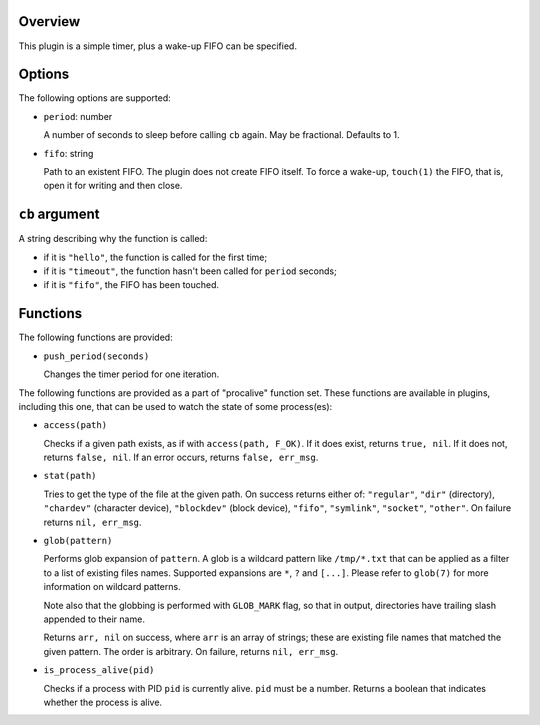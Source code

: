 .. :X-man-page-only: luastatus-plugin-timer
.. :X-man-page-only: ######################
.. :X-man-page-only:
.. :X-man-page-only: ##########################
.. :X-man-page-only: timer plugin for luastatus
.. :X-man-page-only: ##########################
.. :X-man-page-only:
.. :X-man-page-only: :Copyright: LGPLv3
.. :X-man-page-only: :Manual section: 7

Overview
========
This plugin is a simple timer, plus a wake-up FIFO can be specified.

Options
=======
The following options are supported:

* ``period``: number

  A number of seconds to sleep before calling ``cb`` again. May be fractional. Defaults to 1.

* ``fifo``: string

  Path to an existent FIFO. The plugin does not create FIFO itself. To force a wake-up,
  ``touch(1)`` the FIFO, that is, open it for writing and then close.

``cb`` argument
===============
A string describing why the function is called:

* if it is ``"hello"``, the function is called for the first time;

* if it is ``"timeout"``, the function hasn't been called for ``period`` seconds;

* if it is ``"fifo"``, the FIFO has been touched.

Functions
=========
The following functions are provided:

* ``push_period(seconds)``

  Changes the timer period for one iteration.

The following functions are provided as a part of "procalive" function set.
These functions are available in plugins, including this one, that can be used
to watch the state of some process(es):

* ``access(path)``

  Checks if a given path exists, as if with ``access(path, F_OK)``.
  If it does exist, returns ``true, nil``. If it does not, returns
  ``false, nil``. If an error occurs, returns ``false, err_msg``.

* ``stat(path)``

  Tries to get the type of the file at the given path. On success returns
  either of: ``"regular"``, ``"dir"`` (directory), ``"chardev"`` (character device),
  ``"blockdev"`` (block device), ``"fifo"``, ``"symlink"``, ``"socket"``, ``"other"``.
  On failure returns ``nil, err_msg``.

* ``glob(pattern)``

  Performs glob expansion of ``pattern``.
  A glob is a wildcard pattern like ``/tmp/*.txt`` that can be applied as
  a filter to a list of existing files names. Supported expansions are
  ``*``, ``?`` and ``[...]``. Please refer to ``glob(7)`` for more information
  on wildcard patterns.

  Note also that the globbing is performed with ``GLOB_MARK`` flag, so that
  in output, directories have trailing slash appended to their name.

  Returns ``arr, nil`` on success, where ``arr`` is an array of strings; these
  are existing file names that matched the given pattern. The order is arbitrary.
  On failure, returns ``nil, err_msg``.

* ``is_process_alive(pid)``

  Checks if a process with PID ``pid`` is currently alive. ``pid`` must be a number.
  Returns a boolean that indicates whether the process is alive.
